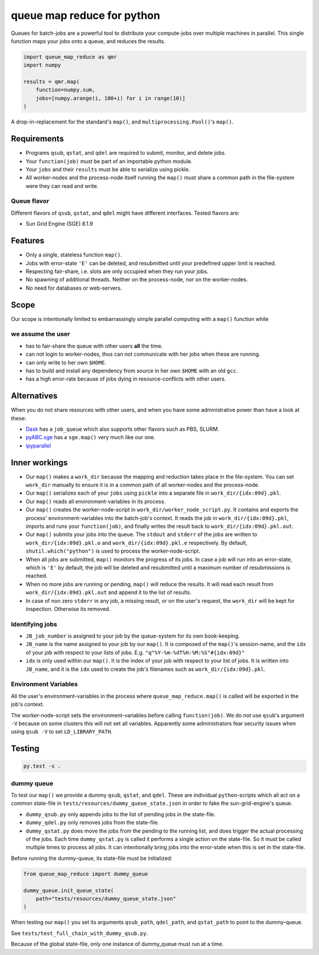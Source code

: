 ===========================
queue map reduce for python
===========================

|TravisBuildStatus| |PyPIStatus| |BlackStyle|

Queues for batch-jobs are a powerful tool to distribute your compute-jobs over multiple machines in parallel. This single function maps your jobs onto a queue, and reduces the results.

.. code:: python

    import queue_map_reduce as qmr
    import numpy

    results = qmr.map(
        function=numpy.sum,
        jobs=[numpy.arange(i, 100+i) for i in range(10)]
    )

A drop-in-replacement for the standard's ``map()``, and ``multiprocessing.Pool()``'s ``map()``.

Requirements
============

- Programs ``qsub``, ``qstat``, and ``qdel`` are required to submit, monitor, and delete jobs.

- Your ``function(job)`` must be part of an importable python module.

- Your ``jobs`` and their ``results`` must be able to serialize using pickle.

- All worker-nodes and the process-node itself running the ``map()`` must share a common path in the file-system were they can read and write.

Queue flavor
------------
Different flavors of ``qsub``, ``qstat``, and ``qdel`` might have different interfaces. Tested flavors are:

- Sun Grid Engine (SGE) 8.1.9

Features
========
- Only a single, stateless function ``map()``.

- Jobs with error-state ``'E'`` can be deleted, and resubmitted until your predefined upper limit is reached.

- Respecting fair-share, i.e. slots are only occupied when they run your jobs.

- No spawning of additional threads. Neither on the process-node, nor on the worker-nodes.

- No need for databases or web-servers.

Scope
=====
Our scope is intentionally limited to embarrassingly simple parallel computing with a ``map()`` function while

we assume the user
------------------

- has to fair-share the queue with other users **all** the time.

- can not login to worker-nodes, thus can not communicate with her jobs when these are running.

- can only write to her own ``$HOME``.

- has to build and install any dependency from source in her own ``$HOME`` with an old ``gcc``.

- has a high error-rate because of jobs dying in resource-conflicts with other users.

Alternatives
============
When you do not share resources with other users, and when you have some administrative power than have a look at these:

- Dask_ has a ``job_queue`` which also supports other flavors such as PBS, SLURM.

- pyABC.sge_ has a ``sge.map()`` very much like our one.

- ipyparallel_

Inner workings
==============
- Our ``map()`` makes a ``work_dir`` because the mapping and reduction takes place in the file-system. You can set ``work_dir`` manually to ensure it is in a common path of all worker-nodes and the process-node.

- Our ``map()`` serializes each of your ``jobs`` using ``pickle`` into a separate file in ``work_dir/{idx:09d}.pkl``.

- Our ``map()`` reads all environment-variables in its process.

- Our ``map()`` creates the worker-node-script in ``work_dir/worker_node_script.py``. It contains and exports the process' environment-variables into the batch-job's context. It reads the job in ``work_dir/{idx:09d}.pkl``, imports and runs your ``function(job)``, and finally writes the result back to ``work_dir/{idx:09d}.pkl.out``.

- Our ``map()`` submits your jobs into the queue. The ``stdout`` and ``stderr`` of the jobs are written to ``work_dir/{idx:09d}.pkl.o`` and ``work_dir/{idx:09d}.pkl.e`` respectively. By default, ``shutil.which("python")`` is used to process the worker-node-script.

- When all jobs are submitted, ``map()`` monitors the progress of its jobs. In case a job will run into an error-state, which is ``'E'`` by default, the job will be deleted and resubmitted until a maximum number of resubmissions is reached.

- When no more jobs are running or pending, ``map()`` will reduce the results. It will read each result from ``work_dir/{idx:09d}.pkl.out`` and append it to the list of results.

- In case of non zero ``stderr`` in any job, a missing result, or on the user's request, the ``work_dir`` will be kept for inspection. Otherwise its removed.

Identifying jobs
----------------
- ``JB_job_number`` is assigned to your job by the queue-system for its own book-keeping.

- ``JB_name`` is the name assigned to your job by our ``map()``. It is composed of the ``map()``'s session-name, and the ``idx`` of your job with respect to your lists of jobs. E.g. ``"q"%Y-%m-%dT%H:%M:%S"#{idx:09d}"``

- ``idx`` is only used within our ``map()``. It is the index of your job with respect to your list of jobs. It is written into ``JB_name``, and it is the ``idx`` used to create the job's filenames such as ``work_dir/{idx:09d}.pkl``.

Environment Variables
---------------------
All the user's environment-variables in the process where ``queue_map_reduce.map()`` is called will be exported in the job's context.

The worker-node-script sets the environment-variables before calling ``function(job)``. We do not use ``qsub``'s argument ``-V`` because on some clusters this will not set all variables. Apparently some administrators fear security issues when using ``qsub -V`` to set ``LD_LIBRARY_PATH``.

Testing
=======

.. code:: bash

    py.test -s .

dummy queue
-----------
To test our ``map()`` we provide a dummy ``qsub``, ``qstat``, and ``qdel``.
These are individual ``python``-scripts which all act on a common state-file in ``tests/resources/dummy_queue_state.json`` in order to fake the sun-grid-engine's queue.

- ``dummy_qsub.py`` only appends jobs to the list of pending jobs in the state-file.

- ``dummy_qdel.py`` only removes jobs from the state-file.

- ``dummy_qstat.py`` does move the jobs from the pending to the running list, and does trigger the actual processing of the jobs. Each time ``dummy_qstat.py`` is called it performs a single action on the state-file. So it must be called multiple times to process all jobs. It can intentionally bring jobs into the error-state when this is set in the state-file.

Before running the dummy-queue, its state-file must be initialized:

.. code:: python

    from queue_map_reduce import dummy_queue

    dummy_queue.init_queue_state(
        path="tests/resources/dummy_queue_state.json"
    )

When testing our ``map()`` you set its arguments ``qsub_path``, ``qdel_path``, and ``qstat_path`` to point to the dummy-queue.

See ``tests/test_full_chain_with_dummy_qsub.py``.

Because of the global state-file, only one instance of dummy_queue must run at a time.

.. |TravisBuildStatus| image:: https://travis-ci.org/cherenkov-plenoscope/queue_map_reduce.svg?branch=master
   :target: https://travis-ci.org/cherenkov-plenoscope/queue_map_reduce

.. |PyPIStatus| image:: https://badge.fury.io/py/queue-map-reduce-relleums.svg
   :target: https://pypi.org/project/queue-map-reduce-relleums

.. |BlackStyle| image:: https://img.shields.io/badge/code%20style-black-000000.svg
   :target: https://github.com/psf/black

.. _Dask: https://docs.dask.org/en/latest/

.. _pyABC.sge: https://pyabc.readthedocs.io/en/latest/api_sge.html

.. _ipyparallel: https://ipyparallel.readthedocs.io/en/latest/index.html
